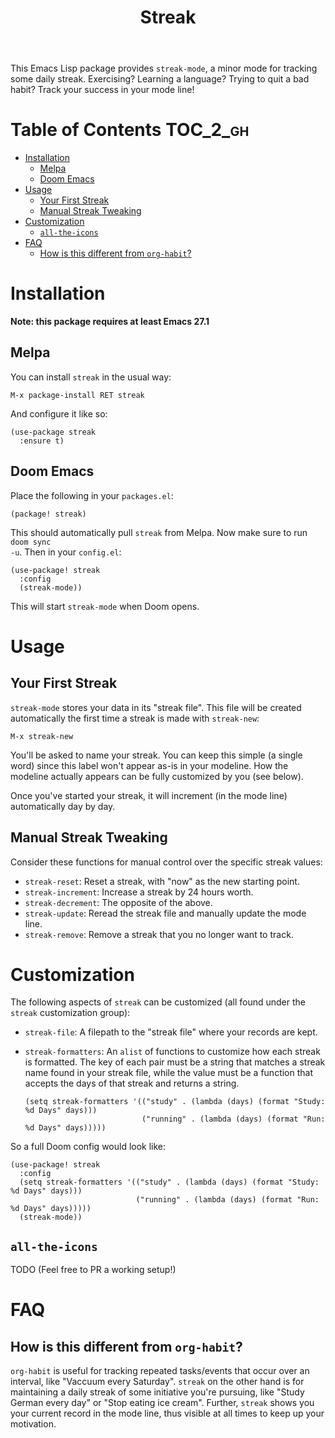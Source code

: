 #+TITLE: Streak

[[https://melpa.org/#/streak][file:https://melpa.org/packages/streak-badge.svg]]

This Emacs Lisp package provides =streak-mode=, a minor mode for tracking some
daily streak. Exercising? Learning a language? Trying to quit a bad habit? Track
your success in your mode line!

[[file:screenshot.png]]

* Table of Contents :TOC_2_gh:
- [[#installation][Installation]]
  - [[#melpa][Melpa]]
  - [[#doom-emacs][Doom Emacs]]
- [[#usage][Usage]]
  - [[#your-first-streak][Your First Streak]]
  - [[#manual-streak-tweaking][Manual Streak Tweaking]]
- [[#customization][Customization]]
  - [[#all-the-icons][=all-the-icons=]]
- [[#faq][FAQ]]
  - [[#how-is-this-different-from-org-habit][How is this different from =org-habit=?]]

* Installation

*Note: this package requires at least Emacs 27.1*

** Melpa

You can install =streak= in the usual way:

#+begin_example
M-x package-install RET streak
#+end_example

And configure it like so:

#+begin_src elisp
(use-package streak
  :ensure t)
#+end_src

** Doom Emacs

Place the following in your =packages.el=:

#+begin_src elisp
(package! streak)
#+end_src

This should automatically pull =streak= from Melpa. Now make sure to run =doom sync
-u=. Then in your =config.el=:

#+begin_src elisp
(use-package! streak
  :config
  (streak-mode))
#+end_src

This will start =streak-mode= when Doom opens.

* Usage

** Your First Streak

=streak-mode= stores your data in its "streak file". This file will be created
automatically the first time a streak is made with =streak-new=:

#+begin_example
M-x streak-new
#+end_example

You'll be asked to name your streak. You can keep this simple (a single word)
since this label won't appear as-is in your modeline. How the modeline actually
appears can be fully customized by you (see below).

Once you've started your streak, it will increment (in the mode line)
automatically day by day.

** Manual Streak Tweaking

Consider these functions for manual control over the specific streak values:

+ =streak-reset=: Reset a streak, with "now" as the new starting point.
+ =streak-increment=: Increase a streak by 24 hours worth.
+ =streak-decrement=: The opposite of the above.
+ =streak-update=: Reread the streak file and manually update the mode line.
+ =streak-remove=: Remove a streak that you no longer want to track.

* Customization

The following aspects of =streak= can be customized (all found under the =streak=
customization group):

+ ~streak-file~: A filepath to the "streak file" where your records are kept.
+ ~streak-formatters~: An =alist= of functions to customize how each streak is
  formatted. The key of each pair must be a string that matches a streak name
  found in your streak file, while the value must be a function that accepts the
  days of that streak and returns a string.

 #+begin_src elisp
(setq streak-formatters '(("study" . (lambda (days) (format "Study: %d Days" days)))
                          ("running" . (lambda (days) (format "Run: %d Days" days)))))
 #+end_src

So a full Doom config would look like:

#+begin_src elisp
(use-package! streak
  :config
  (setq streak-formatters '(("study" . (lambda (days) (format "Study: %d Days" days)))
                            ("running" . (lambda (days) (format "Run: %d Days" days)))))
  (streak-mode))
#+end_src

** =all-the-icons=

TODO (Feel free to PR a working setup!)

* FAQ

** How is this different from =org-habit=?

=org-habit= is useful for tracking repeated tasks/events that occur over an
interval, like "Vaccuum every Saturday". =streak= on the other hand is for
maintaining a daily streak of some initiative you're pursuing, like "Study
German every day" or "Stop eating ice cream". Further, =streak= shows you your
current record in the mode line, thus visible at all times to keep up your
motivation.
